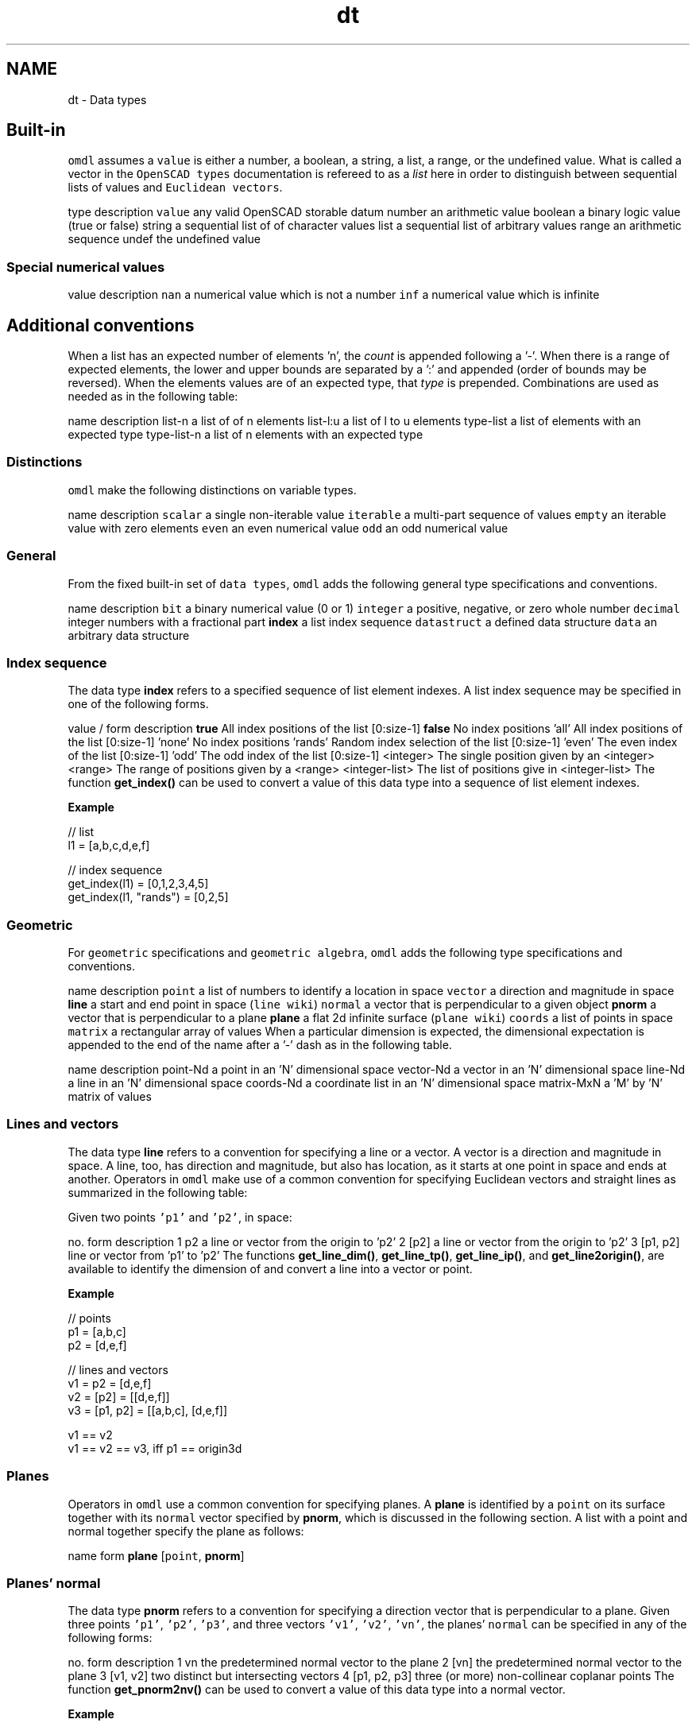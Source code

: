 .TH "dt" 3 "Fri Apr 7 2017" "Version v0.6.1" "omdl" \" -*- nroff -*-
.ad l
.nh
.SH NAME
dt \- Data types 

.SH "Built-in"
.PP
\fComdl\fP assumes a \fCvalue\fP is either a number, a boolean, a string, a list, a range, or the undefined value\&. What is called a vector in the \fCOpenSCAD types\fP documentation is refereed to as a \fIlist\fP here in order to distinguish between sequential lists of values and \fCEuclidean vectors\fP\&.
.PP
type description  \fCvalue\fP any valid OpenSCAD storable datum number an arithmetic value boolean a binary logic value (true or false) string a sequential list of of character values list a sequential list of arbitrary values range an arithmetic sequence undef the undefined value 
.SS "Special numerical values"
value description  \fCnan\fP a numerical value which is not a number \fCinf\fP a numerical value which is infinite 
.SH "Additional conventions"
.PP
When a list has an expected number of elements 'n', the \fIcount\fP is appended following a '-'\&. When there is a range of expected elements, the lower and upper bounds are separated by a ':' and appended (order of bounds may be reversed)\&. When the elements values are of an expected type, that \fItype\fP is prepended\&. Combinations are used as needed as in the following table:
.PP
name description  list-n a list of of n elements list-l:u a list of l to u elements type-list a list of elements with an expected type type-list-n a list of n elements with an expected type 
.SS "Distinctions"
\fComdl\fP make the following distinctions on variable types\&.
.PP
name description  \fCscalar\fP a single non-iterable value \fCiterable\fP a multi-part sequence of values \fCempty\fP an iterable value with zero elements \fCeven\fP an even numerical value \fCodd\fP an odd numerical value 
.SS "General"
From the fixed built-in set of \fCdata types\fP, \fComdl\fP adds the following general type specifications and conventions\&.
.PP
name description  \fCbit\fP a binary numerical value (0 or 1) \fCinteger\fP a positive, negative, or zero whole number \fCdecimal\fP integer numbers with a fractional part \fBindex\fP a list index sequence \fCdatastruct\fP a defined data structure \fCdata\fP an arbitrary data structure 
.SS "Index sequence"
The data type \fBindex\fP refers to a specified sequence of list element indexes\&. A list index sequence may be specified in one of the following forms\&.
.PP
value / form description  \fBtrue\fP All index positions of the list [0:size-1] \fBfalse\fP No index positions 'all' All index positions of the list [0:size-1] 'none' No index positions 'rands' Random index selection of the list [0:size-1] 'even' The even index of the list [0:size-1] 'odd' The odd index of the list [0:size-1] <integer> The single position given by an <integer> <range> The range of positions given by a <range> <integer-list> The list of positions give in <integer-list> The function \fBget_index()\fP can be used to convert a value of this data type into a sequence of list element indexes\&.
.PP
\fBExample\fP 
.PP
.PP
.nf
// list
l1 = [a,b,c,d,e,f]

// index sequence
get_index(l1)          = [0,1,2,3,4,5]
get_index(l1, "rands") = [0,2,5]
.fi
.PP
.SS "Geometric"
For \fCgeometric\fP specifications and \fCgeometric algebra\fP, \fComdl\fP adds the following type specifications and conventions\&.
.PP
name description  \fCpoint\fP a list of numbers to identify a location in space \fCvector\fP a direction and magnitude in space \fBline\fP a start and end point in space (\fCline wiki\fP) \fCnormal\fP a vector that is perpendicular to a given object \fBpnorm\fP a vector that is perpendicular to a plane \fBplane\fP a flat 2d infinite surface (\fCplane wiki\fP) \fCcoords\fP a list of points in space \fCmatrix\fP a rectangular array of values When a particular dimension is expected, the dimensional expectation is appended to the end of the name after a '-' dash as in the following table\&.
.PP
name description  point-Nd a point in an 'N' dimensional space vector-Nd a vector in an 'N' dimensional space line-Nd a line in an 'N' dimensional space coords-Nd a coordinate list in an 'N' dimensional space matrix-MxN a 'M' by 'N' matrix of values 
.SS "Lines and vectors"
The data type \fBline\fP refers to a convention for specifying a line or a vector\&. A vector is a direction and magnitude in space\&. A line, too, has direction and magnitude, but also has location, as it starts at one point in space and ends at another\&. Operators in \fComdl\fP make use of a common convention for specifying Euclidean vectors and straight lines as summarized in the following table:
.PP
Given two points \fC'p1'\fP and \fC'p2'\fP, in space:
.PP
no\&. form description  1 p2 a line or vector from the origin to 'p2' 2 [p2] a line or vector from the origin to 'p2' 3 [p1, p2] line or vector from 'p1' to 'p2' The functions \fBget_line_dim()\fP, \fBget_line_tp()\fP, \fBget_line_ip()\fP, and \fBget_line2origin()\fP, are available to identify the dimension of and convert a line into a vector or point\&.
.PP
\fBExample\fP 
.PP
.PP
.nf
// points
p1 = [a,b,c]
p2 = [d,e,f]

// lines and vectors
v1 = p2       = [d,e,f]
v2 = [p2]     = [[d,e,f]]
v3 = [p1, p2] = [[a,b,c], [d,e,f]]

v1 == v2
v1 == v2 == v3, iff p1 == origin3d
.fi
.PP
.SS "Planes"
Operators in \fComdl\fP use a common convention for specifying planes\&. A \fBplane\fP is identified by a \fCpoint\fP on its surface together with its \fCnormal\fP vector specified by \fBpnorm\fP, which is discussed in the following section\&. A list with a point and normal together specify the plane as follows:
.PP
name form  \fBplane\fP [\fCpoint\fP, \fBpnorm\fP] 
.SS "Planes' normal"
The data type \fBpnorm\fP refers to a convention for specifying a direction vector that is perpendicular to a plane\&. Given three points \fC'p1'\fP, \fC'p2'\fP, \fC'p3'\fP, and three vectors \fC'v1'\fP, \fC'v2'\fP, \fC'vn'\fP, the planes' \fCnormal\fP can be specified in any of the following forms:
.PP
no\&. form description  1 vn the predetermined normal vector to the plane 2 [vn] the predetermined normal vector to the plane 3 [v1, v2] two distinct but intersecting vectors 4 [p1, p2, p3] three (or more) non-collinear coplanar points The function \fBget_pnorm2nv()\fP can be used to convert a value of this data type into a normal vector\&.
.PP
\fBExample\fP 
.PP
.PP
.nf
// points
p1 = [a,b,c];
p2 = [d,e,f];
p3 = [g,h,i];

// lines and vectors
v1 = [p1, p2] = [[a,b,c], [d,e,f]]
v2 = [p1, p3] = [[a,b,c], [g,h,i]]
vn = cross_ll(v1, v2)

// planes' normal
n1 = vn           = cross_ll(v1, v2)
n2 = [vn]         = cross_ll(v1, v2)
n3 = [v1, v2]     = [[[a,b,c],[d,e,f]], [[a,b,c],[g,h,i]]]
n4 = [p1, p2, p3] = [[a,b,c], [d,e,f], [g,h,i]]

n1 || n2 || n3 || n4

// planes
pn1 = [p1, n1]
pn2 = [p2, n2]
pn3 = [p3, n3]
pn4 = [n4[0], n4]
pn5 = [mean(n4), n4]

pn1 == pn4
.fi
.PP
 
